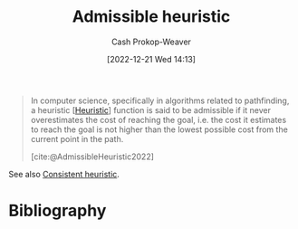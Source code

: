 :PROPERTIES:
:ID:       bb89b03a-068d-49b1-a25f-d9c4924558b3
:ROAM_REFS: [cite:@AdmissibleHeuristic2022]
:LAST_MODIFIED: [2023-11-03 Fri 07:43]
:END:
#+title: Admissible heuristic
#+hugo_custom_front_matter: :slug "bb89b03a-068d-49b1-a25f-d9c4924558b3"
#+author: Cash Prokop-Weaver
#+date: [2022-12-21 Wed 14:13]
#+filetags: :concept:

#+begin_quote
In computer science, specifically in algorithms related to pathfinding, a heuristic [[[id:302ef720-52b0-4d58-b652-7812ad5a8c1e][Heuristic]]] function is said to be admissible if it never overestimates the cost of reaching the goal, i.e. the cost it estimates to reach the goal is not higher than the lowest possible cost from the current point in the path.

[cite:@AdmissibleHeuristic2022]
#+end_quote

See also [[id:ab54f3ea-b019-482e-8af3-3ff03c495635][Consistent heuristic]].

* Flashcards :noexport:
** Definition :fc:
:PROPERTIES:
:CREATED: [2022-12-21 Wed 14:20]
:FC_CREATED: 2022-12-21T22:20:44Z
:FC_TYPE:  double
:ID:       d977a815-79d0-4671-ba59-d29c2f8ea285
:END:
:REVIEW_DATA:
| position | ease | box | interval | due                  |
|----------+------+-----+----------+----------------------|
| front    | 2.35 |   7 |   184.06 | 2023-11-21T02:03:30Z |
| back     | 1.90 |   8 |   156.93 | 2024-04-08T13:07:36Z |
:END:

[[id:bb89b03a-068d-49b1-a25f-d9c4924558b3][Admissible heuristic]]

*** Back
A heuristic function which never overestimates the cost of reaching the goal.
*** Source
[cite:@AdmissibleHeuristic2022]
* Bibliography
#+print_bibliography:
